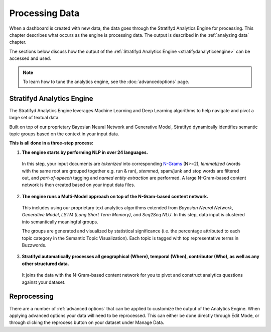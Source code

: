 .. _processing data:

Processing Data
========================


When a dashboard is created with new data, the data goes through the Stratifyd Analytics Engine for processing. This chapter describes what occurs as the engine is processing data. The output is described in the :ref:`analyzing data` chapter.


.. image:: journey.png


The sections below discuss how the output of the :ref:`Stratifyd Analytics Engine <stratifydanalyticsengine>` can be accessed and used.


.. Note:: To learn how to tune the analytics engine, see the :doc:`advancedoptions` page.


.. _stratifydanalyticsengine:

Stratifyd Analytics Engine
~~~~~~~~~~~~~~~~~~~~~~~~~~~~

The Stratifyd Analytics Engine leverages Machine Learning and Deep Learning algorithms to help navigate and pivot a large set of textual data.


Built on top of our proprietary Bayesian Neural Network and Generative Model, Stratifyd dynamically identifies semantic topic groups based on the context in your input data.


**This is all done in a three-step process:**

1. **The engine starts by performing NLP in over 24 languages.**


  In this step, your input documents are *tokenized* into corresponding `N-Grams`_ (N>=2), *lemmatized* (words with the same root are grouped together e.g. run & ran), *stemmed*, spam/junk and stop words are filtered out, and *part-of-speech* tagging and *named entity extraction* are performed. A large N-Gram-based content network is then created based on your input data files. 

.. _N-Grams: https://en.wikipedia.org/wiki/N-gram


2. **The engine runs a Multi-Model approach on top of the N-Gram-based content network.**


  This includes using our proprietary text analytics algorithms extended from *Bayesian Neural Network*, *Generative Model*, *LSTM (Long Short Term Memory)*, and *Seq2Seq NLU*. In this step, data input is clustered into semantically meaningful groups.


  The groups are generated and visualized by statistical significance (i.e. the percentage attributed to each topic category in the Semantic Topic Visualization). Each topic is tagged with top representative terms in Buzzwords.



3. **Stratifyd automatically processes all geographical (Where), temporal (When), contributor (Who), as well as any other structured data.**


  It joins the data with the N-Gram-based content network for you to pivot and construct analytics questions against your dataset.


Reprocessing
~~~~~~~~~~~~~~~~~~

There are a number of :ref:`advanced options` that can be applied to customize the output of the Analytics Engine. When applying advanced options your data will need to be reprocessed. This can either be done directly through Edit Mode, or through clicking the reprocess button on your dataset under Manage Data.